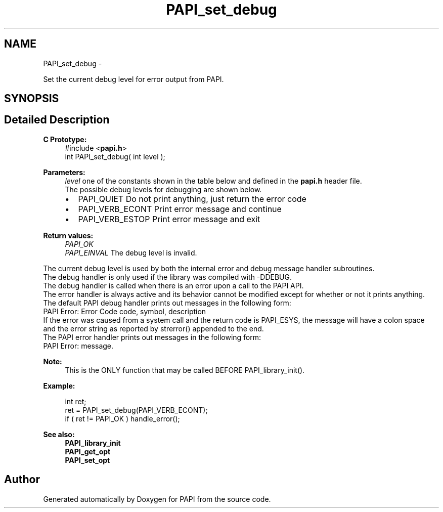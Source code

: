 .TH "PAPI_set_debug" 3 "Fri Aug 2 2013" "Version 5.2.0.0" "PAPI" \" -*- nroff -*-
.ad l
.nh
.SH NAME
PAPI_set_debug \- 
.PP
Set the current debug level for error output from PAPI.  

.SH SYNOPSIS
.br
.PP
.SH "Detailed Description"
.PP 
\fBC Prototype:\fP
.RS 4
#include <\fBpapi.h\fP> 
.br
 int PAPI_set_debug( int level );
.RE
.PP
\fBParameters:\fP
.RS 4
\fIlevel\fP one of the constants shown in the table below and defined in the \fBpapi.h\fP header file. 
.br
 The possible debug levels for debugging are shown below. 
.PD 0

.IP "\(bu" 2
PAPI_QUIET Do not print anything, just return the error code 
.IP "\(bu" 2
PAPI_VERB_ECONT Print error message and continue 
.IP "\(bu" 2
PAPI_VERB_ESTOP Print error message and exit 
.br
 
.PP
.RE
.PP
\fBReturn values:\fP
.RS 4
\fIPAPI_OK\fP 
.br
\fIPAPI_EINVAL\fP The debug level is invalid. 
.br

.br
.RE
.PP
The current debug level is used by both the internal error and debug message handler subroutines. 
.br
 The debug handler is only used if the library was compiled with -DDEBUG. 
.br
 The debug handler is called when there is an error upon a call to the PAPI API.
.br
 The error handler is always active and its behavior cannot be modified except for whether or not it prints anything.
.PP
The default PAPI debug handler prints out messages in the following form: 
.br
 PAPI Error: Error Code code, symbol, description
.PP
If the error was caused from a system call and the return code is PAPI_ESYS, the message will have a colon space and the error string as reported by strerror() appended to the end.
.PP
The PAPI error handler prints out messages in the following form: 
.br
 PAPI Error: message. 
.br
 
.PP
\fBNote:\fP
.RS 4
This is the ONLY function that may be called BEFORE PAPI_library_init(). 
.br
 
.RE
.PP
\fBExample:\fP
.RS 4

.PP
.nf
 int ret;
 ret = PAPI_set_debug(PAPI_VERB_ECONT);
 if ( ret != PAPI_OK ) handle_error();

.fi
.PP
.RE
.PP
\fBSee also:\fP
.RS 4
\fBPAPI_library_init\fP 
.PP
\fBPAPI_get_opt\fP 
.PP
\fBPAPI_set_opt\fP 
.RE
.PP


.SH "Author"
.PP 
Generated automatically by Doxygen for PAPI from the source code.
